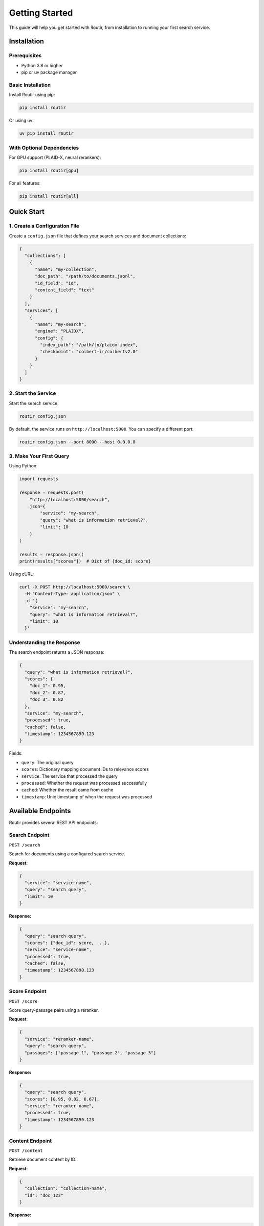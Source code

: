 Getting Started
===============

This guide will help you get started with Routir, from installation to running your first search service.

Installation
------------

Prerequisites
~~~~~~~~~~~~~

* Python 3.8 or higher
* pip or uv package manager

Basic Installation
~~~~~~~~~~~~~~~~~~

Install Routir using pip:

.. code-block:: bash

   pip install routir

Or using uv:

.. code-block:: bash

   uv pip install routir

With Optional Dependencies
~~~~~~~~~~~~~~~~~~~~~~~~~~

For GPU support (PLAID-X, neural rerankers):

.. code-block:: bash

   pip install routir[gpu]

For all features:

.. code-block:: bash

   pip install routir[all]

Quick Start
-----------

1. Create a Configuration File
~~~~~~~~~~~~~~~~~~~~~~~~~~~~~~~

Create a ``config.json`` file that defines your search services and document collections:

.. code-block:: json

   {
     "collections": [
       {
         "name": "my-collection",
         "doc_path": "/path/to/documents.jsonl",
         "id_field": "id",
         "content_field": "text"
       }
     ],
     "services": [
       {
         "name": "my-search",
         "engine": "PLAIDX",
         "config": {
           "index_path": "/path/to/plaidx-index",
           "checkpoint": "colbert-ir/colbertv2.0"
         }
       }
     ]
   }

2. Start the Service
~~~~~~~~~~~~~~~~~~~~

Start the search service:

.. code-block:: bash

   routir config.json

By default, the service runs on ``http://localhost:5000``. You can specify a different port:

.. code-block:: bash

   routir config.json --port 8000 --host 0.0.0.0

3. Make Your First Query
~~~~~~~~~~~~~~~~~~~~~~~~~

Using Python:

.. code-block:: python

   import requests

   response = requests.post(
       "http://localhost:5000/search",
       json={
           "service": "my-search",
           "query": "what is information retrieval?",
           "limit": 10
       }
   )

   results = response.json()
   print(results["scores"])  # Dict of {doc_id: score}

Using cURL:

.. code-block:: bash

   curl -X POST http://localhost:5000/search \
     -H "Content-Type: application/json" \
     -d '{
       "service": "my-search",
       "query": "what is information retrieval?",
       "limit": 10
     }'

Understanding the Response
~~~~~~~~~~~~~~~~~~~~~~~~~~

The search endpoint returns a JSON response:

.. code-block:: json

   {
     "query": "what is information retrieval?",
     "scores": {
       "doc_1": 0.95,
       "doc_2": 0.87,
       "doc_3": 0.82
     },
     "service": "my-search",
     "processed": true,
     "cached": false,
     "timestamp": 1234567890.123
   }

Fields:

* ``query``: The original query
* ``scores``: Dictionary mapping document IDs to relevance scores
* ``service``: The service that processed the query
* ``processed``: Whether the request was processed successfully
* ``cached``: Whether the result came from cache
* ``timestamp``: Unix timestamp of when the request was processed

Available Endpoints
-------------------

Routir provides several REST API endpoints:

Search Endpoint
~~~~~~~~~~~~~~~

``POST /search``

Search for documents using a configured search service.

**Request:**

.. code-block:: json

   {
     "service": "service-name",
     "query": "search query",
     "limit": 10
   }

**Response:**

.. code-block:: json

   {
     "query": "search query",
     "scores": {"doc_id": score, ...},
     "service": "service-name",
     "processed": true,
     "cached": false,
     "timestamp": 1234567890.123
   }

Score Endpoint
~~~~~~~~~~~~~~

``POST /score``

Score query-passage pairs using a reranker.

**Request:**

.. code-block:: json

   {
     "service": "reranker-name",
     "query": "search query",
     "passages": ["passage 1", "passage 2", "passage 3"]
   }

**Response:**

.. code-block:: json

   {
     "query": "search query",
     "scores": [0.95, 0.82, 0.67],
     "service": "reranker-name",
     "processed": true,
     "timestamp": 1234567890.123
   }

Content Endpoint
~~~~~~~~~~~~~~~~

``POST /content``

Retrieve document content by ID.

**Request:**

.. code-block:: json

   {
     "collection": "collection-name",
     "id": "doc_123"
   }

**Response:**

.. code-block:: json

   {
     "id": "doc_123",
     "text": "Document content...",
     "title": "Document Title"
   }

Pipeline Endpoint
~~~~~~~~~~~~~~~~~

``POST /pipeline``

Execute a custom search pipeline.

**Request:**

.. code-block:: json

   {
     "pipeline": "search[my-search] | rerank[my-reranker]@10",
     "collection": "my-collection",
     "query": "search query"
   }

**Response:**

.. code-block:: json

   {
     "query": "search query",
     "scores": {"doc_id": score, ...}
   }

Health Check
~~~~~~~~~~~~

``GET /ping``

Check if the service is running.

**Response:**

.. code-block:: json

   {
     "status": "pong"
   }

Available Services
~~~~~~~~~~~~~~~~~~

``GET /avail``

List all available services.

**Response:**

.. code-block:: json

   {
     "search": ["service1", "service2"],
     "score": ["reranker1"],
     "content": ["collection1"],
     "decompose_query": [],
     "fuse": []
   }

Next Steps
----------

* Learn about :doc:`configuration` options
* Check out :doc:`examples/index` for real-world examples
* Read the :doc:`api/models` documentation for available search engines

